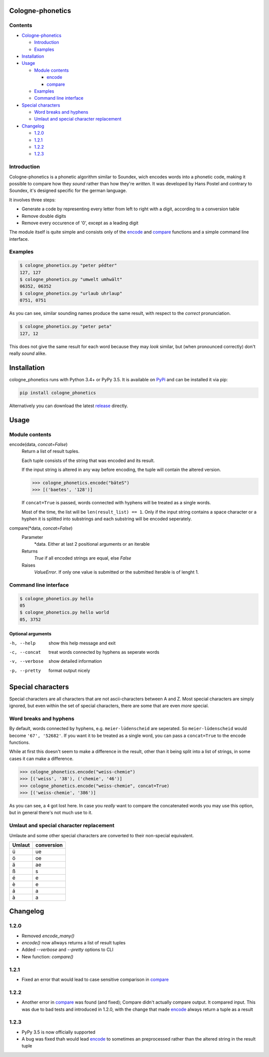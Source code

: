 .. _release: https://raw.githubusercontent.com/provinzkraut/cologne_phonetics/1.2.2/cologne_phonetics.py
.. _`try out`: https://phonetics.provinzkraut.de
.. _`API`: https://phonetics.provinzkraut.de/api_doc
.. _`PyPi`: https://pypi.org/project/cologne-phonetics/


=================
Cologne-phonetics
=================

.. image:: https://travis-ci.org/provinzkraut/cologne_phonetics.svg?branch=master
    :target: https://travis-ci.org/provinzkraut/cologne_phonetics
    :alt: cologne_phonetics build
    
.. image:: https://coveralls.io/repos/github/provinzkraut/cologne_phonetics/badge.svg?branch=master
    :target: https://coveralls.io/github/provinzkraut/cologne_phonetics?branch=master
    :alt: cologne_phonetics coverage
    
.. image:: https://img.shields.io/pypi/pyversions/cologne-phonetics.svg   
    :alt: PyPI version
    

Contents
========

- `Cologne-phonetics`_

  - `Introduction`_
  - `Examples`_
- `Installation`_
- `Usage`_

  - `Module contents`_

    - `encode`_
    - `compare`_
  - `Examples`_
  - `Command line interface`_
- `Special characters`_

  - `Word breaks and hyphens`_
  - `Umlaut and special character replacement`_

- `Changelog`_

  - `1.2.0`_
  - `1.2.1`_
  - `1.2.2`_
  - `1.2.3`_



Introduction
============

Cologne-phonetics is a phonetic algorithm similar to Soundex, wich encodes words
into a phonetic code, making it possible to compare how they *sound* rather than how they're *written*.
It was developed by Hans Postel and contrary to Soundex, it's designed specific
for the german language.

It involves three steps:

- Generate a code by representing every letter from left to right with a digit, according to a conversion table
- Remove double digits
- Remove every occurence of '0', except as a leading digit

The module itself is quite simple and consists only of the `encode`_ and `compare`_  functions
and a simple command line interface.


Examples
========

.. code-block:: bash

  $ cologne_phonetics.py "peter pédter"
  127, 127
  $ cologne_phonetics.py "umwelt umhwält"
  06352, 06352
  $ cologne_phonetics.py "urlaub uhrlaup"
  0751, 0751

As you can see, similar sounding names produce the same result, with respect to the *correct* pronunciation.

.. code-block:: bash

  $ cologne_phonetics.py "peter peta"
  127, 12

This does not give the same result for each word because they may *look* similar,
but (when pronounced correctly) don't really *sound* alike.


============
Installation
============

cologne_phonetics runs with Python 3.4+ or PyPy 3.5.
It is available on `PyPi`_ and can be installed it via pip:

.. code-block:: bash

  pip install cologne_phonetics

Alternatively you can download the latest release_ directly.


=====
Usage
=====

Module contents
===============

.. _encode:

encode(data, *concat=False*)
  Return a list of result tuples.

  Each tuple consists of the string that was encoded and its result.

  If the input string is altered in any way before encoding, the tuple will
  contain the altered version.

  .. code-block:: python

    >>> cologne_phonetics.encode("bäteS")
    >>> [('baetes', '128')]

  If ``concat=True`` is passed, words connected with hyphens will be treated as
  a single words.

  Most of the time, the list will be ``len(result_list) == 1``. Only if the input string
  contains a space character or a hyphen it is splitted into substrings and each
  substring will be encoded seperately.

.. _compare:

compare(\*data, *concat=False*)
  Parameter
    \*data. Either at last 2 positional arguments or an iterable
  Returns
    `True` if all encoded strings are equal, else `False`
  Raises
    `ValueError`.
    If only one value is submitted or the submitted Iterable is of lenght 1.


Command line interface
======================

.. code-block:: bash

  $ cologne_phonetics.py hello
  05
  $ cologne_phonetics.py hello world
  05, 3752


Optional arguments
~~~~~~~~~~~~~~~~~~~~

-h, --help
  show this help message and exit
-c, --concat
  treat words connected by hyphens as seperate words
-v, --verbose
  show detailed information
-p, --pretty
  format output nicely



===================
Special characters
===================

Special characters are all characters that are not ascii-characters between A and Z.
Most special characters are simply ignored, but even within the set of special characters,
there are some that are even *more* special.


Word breaks and hyphens
========================

By default, words connected by hyphens, e.g. ``meier-lüdenscheid`` are seperated.
So ``meier-lüdenscheid`` would become ``'67', '52682'``. If you
want it to be treated as a single word, you can pass a ``concat=True``
to the encode functions.

While at first this doesn't seem to make a difference in the result, other than it being split
into a list of strings, in some cases it can make a difference.

.. code-block:: python

  >>> cologne_phonetics.encode("weiss-chemie")
  >>> [('weiss', '38'), ('chemie', '46')]
  >>> cologne_phonetics.encode("weiss-chemie", concat=True)
  >>> [('weiss-chemie', '386')]

As you can see, a ``4`` got lost here.
In case you *really* want to compare the concatenated words you may use this option,
but in general there's not much use to it.


Umlaut and special character replacement
=========================================

Umlaute and some other special characters are converted to their non-special equivalent.

======  ==========
Umlaut  conversion
======  ==========
ü       ue
ö       oe
ä       ae
ß       s
é       e
è       e
á       a
à       a
======  ==========


=========
Changelog
=========

1.2.0
=====

- Removed `encode_many()`
- `encode()` now allways returns a list of result tuples
- Added `--verbose` and `--pretty` options to CLI
- New function: `compare()`

1.2.1
=====

- Fixed an error that would lead to case sensitive comparison in `compare`_

1.2.2
=====

- Another error in `compare`_ was found (and fixed); Compare didn't actually compare output. It compared input. This was due to bad tests and introduced in 1.2.0, with the change that made `encode`_ always return a tuple as a result

1.2.3
=====

- PyPy 3.5 is now officially supported
- A bug was fixed thah would lead `encode`_ to sometimes an preprocessed rather than the altered string in the result tuple
